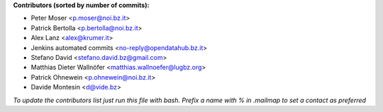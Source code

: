 .. 2>/dev/null
 names () 
 { 
 echo -e "\n exit;\n**Contributors (sorted by number of commits):**\n";
 git log --format='%aN:%aE' origin/master | grep -Ev "(anonymous:|FYG_.*_bot_ignore_me)" | sed 's/@users.github.com/@users.noreply.github.com/g' | awk 'BEGIN{FS=":"}{match ($1, /^(%)?(.*)/, n) ; ct[n[2]]+=1; if (n[1] ~ /%/ || e[n[2]] == "" ) { e[n[2]]=$2}}END{for (i in e) { n[i]=e[i];c[i]+=ct[i] }; for (a in e) print c[a]"\t* "a" <"n[a]">";}' | sort -n -r | cut -f 2-
 }
 quine () 
 { 
 { 
 echo ".. 2>/dev/null";
 declare -f names | sed -e 's/^[[:space:]]*/ /';
 declare -f quine | sed -e 's/^[[:space:]]*/ /';
 echo -e " quine\n";
 names;
 echo -e "\n*To update the contributors list just run this file with bash. Prefix a name with % in .mailmap to set a contact as preferred*"
 } > CONTRIBUTORS.rst;
 exit
 }
 quine


 exit;
**Contributors (sorted by number of commits):**

* Peter Moser <p.moser@noi.bz.it>
* Patrick Bertolla <p.bertolla@noi.bz.it>
* Alex Lanz <alex@krumer.it>
* Jenkins automated commits <no-reply@opendatahub.bz.it>
* Stefano David <stefano.david.bz@gmail.com>
* Matthias Dieter Wallnöfer <matthias.wallnoefer@lugbz.org>
* Patrick Ohnewein <p.ohnewein@noi.bz.it>
* Davide Montesin <d@vide.bz>

*To update the contributors list just run this file with bash. Prefix a name with % in .mailmap to set a contact as preferred*

